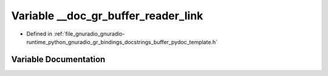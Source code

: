.. _exhale_variable_buffer__pydoc__template_8h_1a062b04d6fc3fcf68b7bda42e00a60d6c:

Variable __doc_gr_buffer_reader_link
====================================

- Defined in :ref:`file_gnuradio_gnuradio-runtime_python_gnuradio_gr_bindings_docstrings_buffer_pydoc_template.h`


Variable Documentation
----------------------


.. doxygenvariable:: __doc_gr_buffer_reader_link
   :project: gnuradio